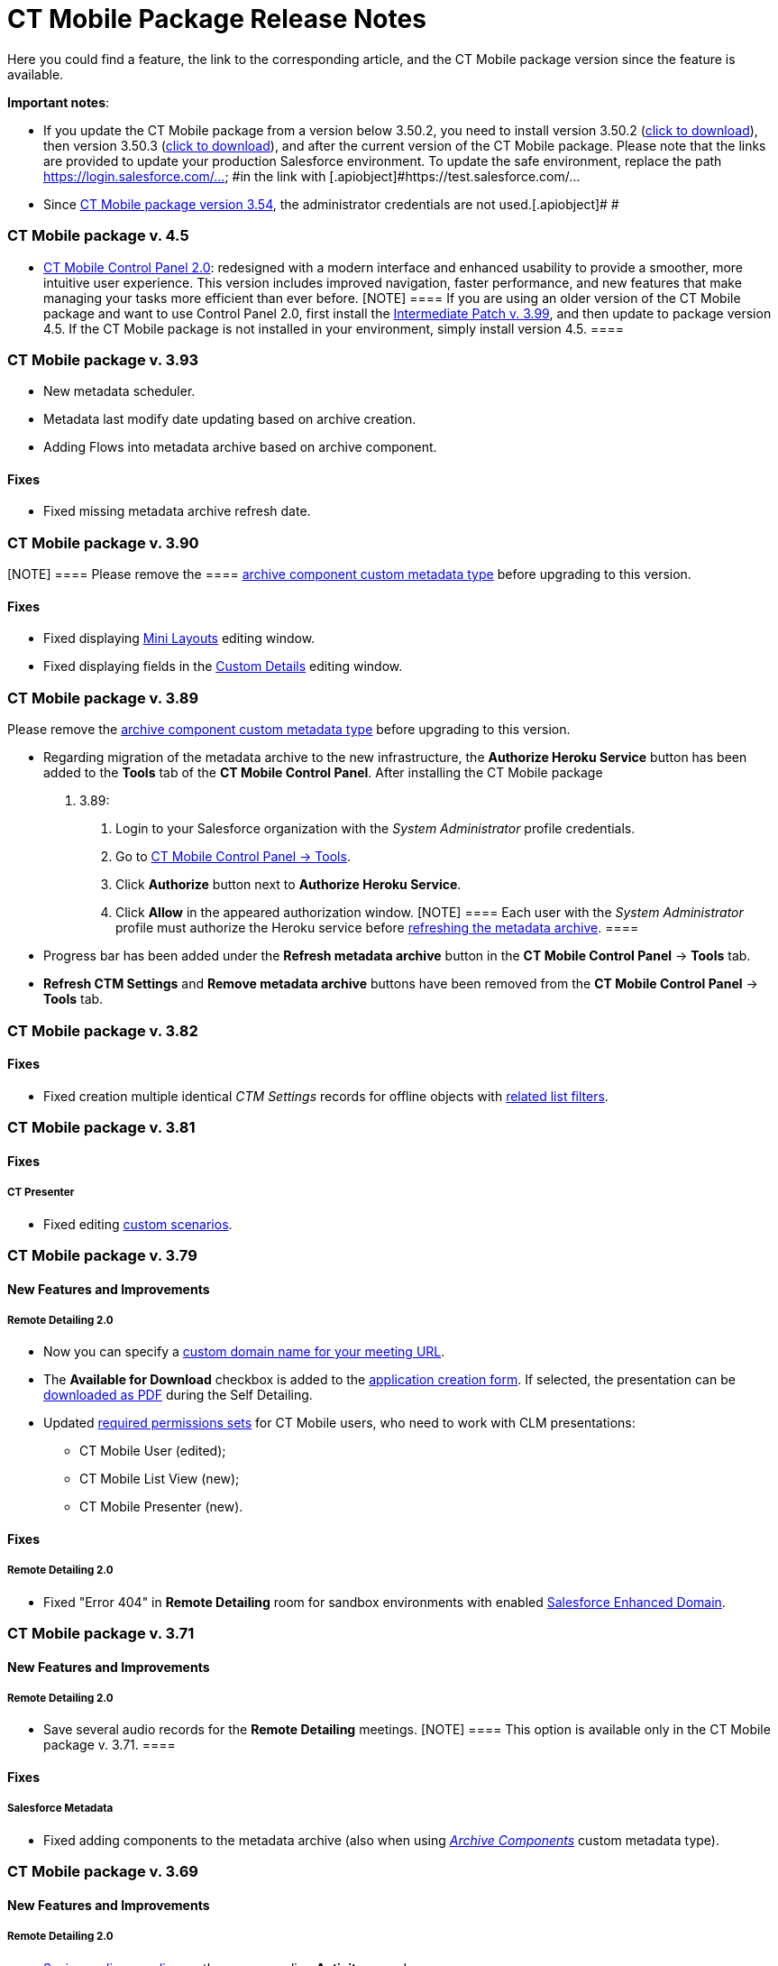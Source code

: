 = CT Mobile Package Release Notes

Here you could find a feature, the link to the corresponding article,
and the CT Mobile package version since the feature is available.



*Important notes*:

* If you update the CT Mobile package from a version below 3.50.2, you
need to install version 3.50.2
(https://login.salesforce.com/packaging/installPackage.apexp?p0=04t0H0000011Xuu[click
to download]), then version 3.50.3
(https://login.salesforce.com/packaging/installPackage.apexp?p0=04t0H0000011Xv4[click
to download]), and after the current version of the CT Mobile package.
Please note that the links are provided to update your production
Salesforce environment. To update the safe environment, replace the
path [.apiobject]#https://login.salesforce.com/... #in the link
with [.apiobject]#https://test.salesforce.com/...#
* Since xref:ct-mobile-managed-package-update-to-v-3-54[CT Mobile
package version 3.54], the administrator credentials are not
used.[.apiobject]#
#

[[h2_1111809725]]
=== CT Mobile package v. 4.5

* xref:ct-mobile-control-panel-new[CT Mobile Control Panel
2.0]: redesigned with a modern interface and enhanced usability to
provide a smoother, more intuitive user experience. This version
includes improved navigation, faster performance, and new features that
make managing your tasks more efficient than ever before.
[NOTE] ==== If you are using an older version of the CT Mobile
package and want to use Control Panel 2.0, first install the
https://teams.microsoft.com/l/message/19:95b28d01-d6ff-4ee6-8c29-99e855bbffae_cf27fd8a-f3a8-4b7b-9026-375650f4bc71@unq.gbl.spaces/1732631788821?context=%7B%22contextType%22%3A%22chat%22%7D[Intermediate
Patch v. 3.99], and then update to package version 4.5. If the CT Mobile
package is not installed in your environment, simply install version
4.5. ====

[[h2_2032103072]]
=== CT Mobile package v. 3.93

* New metadata scheduler.
* Metadata last modify date updating based on archive creation.
* Adding Flows into metadata archive based on archive component.

[[h3_479845033]]
==== Fixes

* Fixed missing metadata archive refresh date.

[[h2_2032103073]]
=== CT Mobile package v. 3.90

[NOTE] ==== Please remove the  ====
xref:ability-to-specify-metadata-components-or-the-number-of-entities-in-one-request[archive
component custom metadata type] before upgrading to this version.

[[h3_1844278829]]
==== Fixes

* Fixed displaying xref:mini-layouts[Mini Layouts] editing window.
* Fixed displaying fields in the
xref:ct-mobile-control-panel-custom-details[Custom Details] editing
window.

[[h2_466019125]]
=== CT Mobile package v. 3.89

Please remove the
xref:ability-to-specify-metadata-components-or-the-number-of-entities-in-one-request[archive
component custom metadata type] before upgrading to this version.

* Regarding migration of the metadata archive to the new infrastructure,
the *Authorize Heroku Service* button has been added to the *Tools* tab
of the *CT Mobile Control Panel*. After installing the CT Mobile package
v. 3.89:
. Login to your Salesforce organization with the _System Administrator_
profile credentials.
. Go to xref:ct-mobile-control-panel-tools[CT Mobile Control Panel
→ Tools].
. Click *Authorize* button next to *Authorize Heroku Service*.
. Click *Allow* in the appeared authorization window.
[NOTE] ==== Each user with the _System Administrator_ profile
must authorize the Heroku service before
xref:ct-mobile-control-panel-tools#h3_1003786176[refreshing the
metadata archive]. ====
* Progress bar has been added under the *Refresh metadata
archive* button in the *CT Mobile Control Panel* → *Tools* tab.
* *Refresh CTM Settings* and *Remove metadata archive* buttons have been
removed from the *CT Mobile Control Panel* → *Tools* tab.

[[h2_466019130]]
=== CT Mobile package v. 3.82

[[h3__574533443]]
==== Fixes

* Fixed creation multiple identical _CTM Settings_ records for offline
objects with xref:related-list-filters[related list filters].

[[h2_466019133]]
=== CT Mobile package v. 3.81

[[h3__1234198259]]
==== Fixes

[[h4__1542142448]]
===== CT Presenter

* Fixed editing xref:custom-scenario-editor[custom scenarios].

[[h2_1225534012]]
=== CT Mobile package v. 3.79

[[h3_996290104]]
==== New Features and Improvements

[[h4__1348682521]]
===== Remote Detailing 2.0

* Now you can specify a
xref:ct-mobile-control-panel-presenter#h3_298754890[custom domain
name for your meeting URL].
* The *Available for Download* checkbox is added to the
xref:creating-application-record#h2_1960465655[application creation
form]. If selected, the presentation can be
xref:self-detailing-2-0-ui[downloaded as PDF] during the Self
Detailing.
* Updated
xref:application-permission-settings#h3_2115044027[required
permissions sets] for CT Mobile users, who need to work with CLM
presentations:
** CT Mobile User (edited);
** CT Mobile List View (new);
** CT Mobile Presenter (new).

[[h3_1617666980]]
==== Fixes

[[h4__668712022]]
===== Remote Detailing 2.0

* Fixed "Error 404" in *Remote Detailing* room for sandbox environments
with enabled
https://help.salesforce.com/s/articleView?id=sf.domain_name_enhanced.htm&type=5[Salesforce
Enhanced Domain].

[[h2_1225534020]]
=== CT Mobile package v. 3.71

[[h3__1836748666]]
==== New Features and Improvements

[[h4_1434818080]]
===== Remote Detailing 2.0

* Save several audio records for the *Remote Detailing* meetings.
[NOTE] ==== This option is available only in the CT Mobile
package v. 3.71. ====

[[h3__135984606]]
==== Fixes

[[h4__712316612]]
===== Salesforce Metadata

* Fixed adding components to the metadata archive (also when using
_xref:ability-to-specify-metadata-components-or-the-number-of-entities-in-one-request.html[Archive
Components]_ custom metadata type).

[[h2__340549929]]
=== CT Mobile package v. 3.69

[[h3__1836748666]]
==== New Features and Improvements

[[h4_1434818080]]
===== Remote Detailing 2.0

* xref:remote-detailing-2-0-audio-recording[Saving audio recording]
on the corresponding *Activity* record.

[[h3_473996418]]
==== Fixes

[[h4__739492627]]
===== Geolocation Center

* Fixed display of tracked user's path on the map.

[[h2__340549930]]
=== CT Mobile package v. 3.68

[TIP] ==== Download the package
https://appexchange.salesforce.com/appxListingDetail?listingId=a0N3000000B52vkEAB[from
the App Exchange]. ====

[[h3_176171128]]
==== Fixes

[[h4__1926915344]]
===== Geolocation Center

* UI fixes.

[[h2__506446746]]
=== CT Mobile package v. 3.67

[[h3_1527280195]]
==== New Features and Improvements

[[h4__487563059]]
===== CT Mobile Control Panel

* The ability to activate xref:cg-cloud[the CG Cloud support] to
work with it in the CT Mobile app if the CG Cloud is configured in the
Salesforce organization.



[[h4_421691643]]
===== Remote Detailing 2.0

* A warning about the paid *Remote Detailing* feature is displayed for
the first logging in.
* During the[.object]#Activity# creation,
xref:remote-detailing-launch-salesforce-side#h3__135274013[users
will be notified] if CLM presentations are not found on a server.
* The *Terms Accepted* attribute in the
xref:clm-applicationstats[application statistics] stores a
participant's agreement to the terms of use.

* During the *Self Detailing* meeting.
** The ability to use the xref:ctm-securequery[cm .secureQuery]
method in the CLM presentations to make secure requests to Salesforce
data.
** Support the xref:ctm-create[ctm.create] and
xref:ctm-update[ctm.update] methods in the CLM presentations.
* xref:remote-detailing-launch-salesforce-side#h3__135274013[For
user convenience]:
** A message will inform the user that the CLM presentations are not
added to the server.



[[h4_1092799643]]
===== Salesforce Metadata

* Only a maximum of 9999 of the most recently modified dashboards and a
maximum of 1000 of the last most recently modified reports
xref:metadata-archive[will be downloaded] in the CT Mobile app
during the sync process.



[[h4_196313523]]
===== CTM Settings

* Only records with the record types of the CT Mobile package will be
deleted with the
xref:ct-mobile-control-panel-tools#h3__1658362952[Refresh CTM
Settings] button.

[[h3_715488940]]
==== Fixes

[[h4__1111363625]]
===== Remote Detailing 2.0

* Fixed checking the profile permission to launch a *Remote Detailing*
meeting.
* Fixed populating the reference field on the corresponding *Application
Stats* record with the *Activity* record from which the *Remote
Detailing* meeting was started.



[[h4__160214840]]
===== Salesforce Metadata

* Fixed adding custom labels to the metadata archive.



*CT Presenter*

* Fixed the *Renew slides* button operation when updating slides.



[[h4__71558689]]
===== Geolocation Center

* UI fixes.

[[h2__340549920]]
=== CT Mobile package v. 3.66

[[h3__1623093173]]
==== New Features and Improvements

[[h4__2040784478]]
===== CT Mobile Control Panel

* The ability to select or manually add the value in the fields with the
*Date* and *Date/Time* data type
xref:ct-mobile-control-panel-offline-objects[during creating a SOQL
filter].
* xref:ct-mobile-control-panel-presenter#h3_1019207818[New options]
to specify and add terms of use on the *Welcome* screen during the
*Remote Detailing* or *Self Detailing* meeting. Currently, not in use.



[[h4_10826665]]
===== Remote Detailing 2.0

* If xref:ct-presenter-introduction#h2_1251281241[the required
remote sites] are not activated, an error message will be displayed when
a user tries to
xref:publishing-clm-presentations#h3_1098755975[renew slides].
* xref:remote-detailing-statistics[The browser name and IP address]
will be stored in the statistics record for the presenter and
participants.



[[h4__682164092]]
===== CT Presenter

* The ability to create a CLM presentation based on a ZIP archive with
the images in xref:creating-clm-presentation-from-jpeg-jpg[JPEG or
JPG format].



[[h4_1406712363]]
===== Salesforce Metadata

* Now, you can either specify components to collect or set the number of
entities in one request to build the metadata archive. Contact our
Customertimes team to get the additional information.

[[h3__301138596]]
==== Fixes

[[h4__311591702]]
===== CT Mobile Control Panel

* Fixed the ability
xref:ct-mobile-control-panel-tools#h3_847464003[to download the
metadata archive].

[[h2__340549918]]
=== CT Mobile package v. 3.65

The list of permissions has been updated with the
xref:clm-user[User audit fields] for the _CT Mobile Administrator_
and _CT Mobile User_ permission sets.

[[h3__1552158643]]
==== New Features and Improvements

[[h4_904461181]]
===== CT Mobile Control Panel

* Use the xref:ct-mobile-control-panel-tools#h3_840249901[New
settings only] toggle to specify whether to store settings both in
custom settings and as *CTM Settings* records or only as *CTM Settings*
records.



[[h4__222227263]]
===== Remote Detailing 2.0

* The ability to specify whether xref:clm-settings[the participant
is required] to add the email to access the *Remote Detailing* meeting.
* xref:clm-settings[The new parameter] for future audio recording
storage is added.
* xref:remote-detailing-launch-salesforce-side#h3__135274013[For
user convenience]:
** A message will inform the user of the reason CLM presentations are
not available for a *Remote Detailing* meeting.
** A message will inform the user that they do not have permission to
launch a *Remote Detailing* meeting.



[[h4_1156290882]]
===== Salesforce Metadata

* xref:clm-user[The new audit field] is intended to store the
user's device model for better customer support. The logic will be
implemented in the next releases of CT Mobile apps.

[[h2__340549917]]
=== CT Mobile package v. 3.64

[[h3_1343580356]]
==== New Features and Improvements

[[h4_2102547473]]
===== Remote Detailing 2.0

* If xref:ct-presenter-introduction#h2_1251281241[the required
remote sites] are not activated, an error message will be displayed when
a user tries to save a CLM presentation in
xref:application-editor[Application Editor].
* If CLM presentations are not set for the[.object]#Activity#
record, all xref:clm-application[active and available for Remote
Detailing meetings] CLM presentations will be available during the
*Remote Detailing* session.



[[h4_1156290882]]
===== Salesforce Metadata

* To reduce sync time and use fast sync instead of mixed one,
xref:metadata-checker[the metadata checker] now only tracks reports
and dashboards that have been added to the Home screen of the CT Mobile
app or specified in a custom folder that starts with the CLM keyword.

[[h3__1255333094]]
==== Fixes

[[h4__1988879136]]
===== Remote Detailing 2.0

* Fixed the availability of CLM presentations and slides: inactive CLM
presentations and slides are now no longer available during a *Remote
Detailing* meeting.

[[h2_1028401963]]
=== CT Mobile package v. 3.63

[[h3__831164937]]
==== New Features and Improvements

[[h4_1849100256]]
===== Remote Detailing 2.0

We kindly ask you to refer to the
xref:migration-to-remote-detailing-2-0[Migration to Remote
Detailing 2.0] article to set up the Remote Detailing 2.0 functionality.

* New CT Presenter connected app.



[[h4__1876451588]]
===== Salesforce Metadata

* The ability to add desired components in the metadata archive by
specifying them using the corresponding custom metadata type. Contact
our Customertimes team to get the additional information.

[[h3__1916726505]]
==== Fixes

[[h4_774245335]]
===== Salesforce Metadata

* Fixed an issue with refreshing the metadata archive when there are too
many custom settings records.

[[h2_62734598]]
=== CT Mobile package v. 3.62

[[h3__342117008]]
==== New Features and Improvements

[[h4_55753581]]
===== Salesforce Metadata

* Performance improvement: Reducing the number of objects in
xref:metadata-archive[the metadata archive].

[[h2__340549921]]
=== CT Mobile package v. 3.61

[[h3__1514381386]]
==== New Features and Improvements

[[h4_1241289621]]
===== Remote Detailing 2.0

* xref:remote-site-settings[The new RD endpoint] should be
activated when installing or updating the CT Mobile package.
* xref:remote-detailing-ui-basics[Enhanced UI] for the presenter
and participants.

[[h2__340549922]]
=== CT Mobile package v. 3.60

The list of permissions has been updated for the _CT Mobile
Administrator_ and _CT Mobile User_ permission sets.

[[h3_1136173210]]
==== New Features and Improvements

[[h4_1967550725]]
===== Remote Detailing 2.0

* Security Update:
xref:ct-mobile-control-panel-presenter#h3__53846510[specify the
integration user] to connect to the *Self Detailing* meeting and collect
statistics.
* xref:remote-detailing-f-a-q#h2__106650128[New direct links] to
access *Remote Detailing* and *Self Detailing* meetings.
* The *ActivityProcessHandler* class will check if only active and valid
CLM presentations are specified for[.object]#Activity# objects.
If not, the error message will be written in logs.



[[h4__450444530]]
===== CT Mobile Control Panel

* For your convenience, use the
xref:ct-mobile-control-panel-tools#h3_847464003[Download metadata
archive] button to download the archive and send it to support in case
of any issues.



[[h4_1323263560]]
===== CT Presenter

* The maximum size of the .pdf and ppt(x) file for
xref:application-editor[converting to CLM presentation] has been
enlarged up to 75 MB.
* xref:js-bridge-methods-availability[New JS Bridge methods] to
manage audio and video on the presenter device.



[[h4__1836290107]]
===== Salesforce Metadata

* The error message will be displayed when a user loads an
__xref:attachments-and-files.html[Attachment]__which size is more than
25 MB.

[[h3_345134422]]
==== Fixes

[[h4_951662406]]
===== General

* Fixed an issue with a lack of user permissions to access the *Sync
Recovery* functionality.
* Fixed deactivation of the *Unfinished Activity Allowed* option when
the xref:start-finish-functionality[Start/Finish functionality] is
disabled.



[[h4_1561221228]]
===== CT Presenter

* Fixed the trigger operation: add and activate the required trigger in
the xref:trigger-settings[Trigger Settings].
* Fixed xref:download-clm-presentations-as-pdf[saving CLM
presentation as PDF] when the CLM presentation name contains invalid
characters.



[[h4_1279002041]]
===== Remote Detailing

* Fixed the *ActivityProcessHandler* class errors when there are no
actual values in the
xref:ct-mobile-control-panel-presenter#h3__1311451422[Link Field]
and
xref:ct-mobile-control-panel-presenter#h3__201439959[Application
List Field].



[[h4__484441276]]
===== Salesforce Metadata

* Fixed compilation of metadata archive in case of larger data size.
* The metadata archive will not be rebuilt when changes are applied to
objects that are not specified as offline objects.

[[h2_300400937]]
=== CT Mobile package v. 3.59

[[h3__882286790]]
==== New Features and Improvements

[[h4__801880401]]
===== CT Mobile Control Panel

* Improved xref:sync-recovery[Sync Recovery] functionality: force
insertion of records through the *Proxy object* option when these
records contain errors that prevent these records from being inserted
using the *Direct access* option.

[[h2_62734597]]
=== CT Mobile package v. 3.58

In the _CT Mobile User_ and _CT Mobile Administrator_ permission sets:

* The corresponding access to the *Unfinished Activity Allowed* field of
xref:mobile-application-setup[Mobile Application Setup] is added.
* The corresponding access to the *Slide Zoom Enabled* and *Available
Offline* field of the[.object]#Application# object is added.

[[h3__2063884776]]
==== New Features and Improvements

[[h4_1905996708]]
===== CT Mobile Control Panel

* During the installation of the package,
xref:ct-mobile-control-panel-tools#h3_2011978[the cloud token] will
be copied to the protected xref:api-key[API Key] custom setting.

[[h2_62734608]]
=== CT Mobile package v. 3.57

[[h3__311035062]]
==== New Features and Improvements

[[h4_1037895822]]
===== CT Presenter

* During the package installation, the *Available Offline* attribute of
the[.object]#Application# object will be set as true for those
CLM presentations that were available offline.

[[h3_1657955487]]
==== Fixes

[[h4__376114735]]
===== CT Mobile Control Panel

* If the *Sync Recovery* functionality is enabled and the *Attachment*
record has a temporary Id of the parent record in the reference field,
the attachment will be sent as xref:sync-recovery#h3_356910769[a
Proxy object] to Salesforce.

[[h2__2026747377]]
=== CT Mobile package v. 3.56

[[h3__2063884776]]
==== New Features and Improvements

[[h4_1905996708]]
===== CT Mobile Control Panel

* Specify the ability
xref:ct-mobile-control-panel-calendar#h3_1856075785[to leave the
unfinished activity] for users' profiles.
* The ability
https://help.customertimes.com/smart/project-ct-sign-en/add-the-ct-sign-to-the-ct-mobile-app[to
activate the CT Sign module] for the CT Mobile app.

* Due to security reasons, the
xref:ct-mobile-control-panel-tools#h3__1876917838[Scheduled
metadata check] toggle and the
xref:ct-mobile-control-panel-tools#h3_1003786176[Refresh metadata
archive] button are displayed only for users with the _Modify All Data_
and _Modify Metadata Through Metadata API Functions_ permission or with
the assigned
xref:application-permission-settings#h2__1046081510[_CT Mobile
Administrator_] permission set.

[[h3_453966740]]
==== Fixes

[[h4_639945830]]
===== CT Mobile Control Panel

* The *Create* button will be inactive if there is no field added when
xref:mini-layouts#h2__684572466[creating a mini layout].
* Fixes for xref:custom-related-lists#h2__993780705[the creation of
custom related lists].
* Fixed the display of the settings on the *CT Mobile Control Panel*
tabs for Safari users.



[[h4_639945830]]
===== CT Presenter

* The ability to work with the xref:custom-scenario-editor[Custom
Scenario Editor] in Lightning Experience.
* Fixed the process of
xref:publishing-clm-presentations#h3_1098755975[renewing slides] if
there is only one slide in the CLM presentation.
* Fixed xref:attach-files-to-clm-presentation[attaching files to
CLM presentations] in Lightning Experience.

[[h2__907547183]]
=== CT Mobile package v. 3.55

[[h3_248816688]]
==== New Features and Improvements

In this release, the new xref:ctm-user-settings[CTM User Settings]
object is added to store list views created by the mobile user in the CT
Mobile app. The required permissions are added in the _CT Mobile User_
and _CT Mobile Administrator_ permission sets.



[[h4_2027755424]]
===== CT Mobile Control Panel

* The ability
to xref:ct-mobile-control-panel-app-menu#h2_1511584348[specify the
ascending or descending order] for records in the *Routes* module.
* The xref:ct-mobile-control-panel-tools#h3_1380764274[Remove
metadata archive from server] button is added to simplify the QA
process.
* The ability to specify
xref:ct-mobile-control-panel-general#h3__1990058335[Bing Maps API
Key] for CT Mobile Windows and
xref:ct-mobile-control-panel-general#h3_375370096[Google Maps API
Key] for CT Mobile Android to select Bing or Google Maps in the *Routes*
module, in the *Nearby Accounts* module, and the *Maps* widget.



[[h4_1865396414]]
===== Activity Management

* Users of CT Mobile iOS with xref:start-finish-functionality[the
enabled Start/Finish functionality] may be given the ability to leave
the unfinished *Activity* record to work with other functionalities.



[[h4_1082669359]]
===== CT Presenter

* Display an error when renewing slides using the invalid cloud token.

[[h3__1327364214]]
==== Fixes

[[h4_1786088387]]
===== CT Mobile Control Panel

* Only one mini-layout can be specified for record types and profiles.
* Fixed saving to handle changes of a large number of fields on the
*Calendar* tab.
* ​Fixed the display of profile settings on the *Calendar* tab when
selecting the profile in the *Location* field.



[[h4_1443044053]]
===== CT Presenter

* Fixed the incorrect error text when something goes wrong while
converting a ppt(x) or PDF file into a CLM presentation.
* Fixed the error text when renewing slides.
* Fixed the *Back* button behavior in the Application Editor: now, the
corresponding CLM-presentation record opens instead of the Home page.

[[h2_62734609]]
=== CT Mobile package v. 3.54

[[h3_248816688]]
==== New Features and Improvements

xref:api-key[The new private API key custom setting] is used to
store the cloud token and restrict user access to the cloud token
following the Salesforce security policy.



[[h4_45068577]]
===== CT Mobile Control Panel

* The xref:ct-mobile-control-panel-tools#h4_1003786176[Refresh
metadata archive] button is intended to replace the manual collecting of
the metadata archive.
* The ability to use reference fields in
xref:managing-offline-objects#ManagingOfflineObjects-SOQLFilters[SOQL
filters].



[[h4__1036043893]]
===== Salesforce Metadata

* If
https://help.customertimes.com/articles/project-order-module/ct-orders-solution[the
CT Orders module] is available for at least one profile, the description
for the CT Orders objects will be added to the metadata archive to
provide offline the full CT Orders functionality.
* Metadata will be added to the metadata archive based on
xref:ctm-settings-offline-objects[the CTM Settings records] of the
*Offline Object* record type to reduce the sync process time.



[[h4__2028405529]]
===== Remote Detailing

* xref:clm-customscenario[Custom scenarios] can be selected within
the *Remote Detailing* session.

[[h3__112451824]]
==== Fixes

[[h4_45068577]]
===== CT Mobile Control Panel

* Fixed display of several empty fields when creating a mini-layout.
* Fixed the picklist expanding.
* Fixed the behavior after clicking the *Back* button in the Lightning
Experience.
* The list of the related lists for an offline object is no longer
cached on the *Offline* tab.
* Fixed the related list editing.
* Fixed the Demo presentation creation in the Sandbox environments that
are created based on the Production environment.

[[h2_62734604]]
=== CT Mobile package v. 3.53

[[h3_248816688]]
==== New Features and Improvements

[[h4_45068577]]
===== CT Mobile Control Panel

* The *Show* button xref:ct-mobile-control-panel-tools[to view the
cloud token value].



[[h4__2028405529]]
===== Remote Detailing

* The xref:ct-mobile-control-panel-presenter#h3_341694305[Call
Repeat Allowed] option allows resuming the finished meeting. Statistics
will be collected too.
* The indicator of the enabled attendee's remote control is highlighted
in red color
xref:remote-detailing-1-0-ui-for-presenter#h2_561326567[for better
visibility].

[[h2_62734605]]
=== CT Mobile package v. 3.51.2

[[h3_1642576463]]
==== New Features and Improvements

[[h4__82973874]]
===== CT Mobile Control Panel

* xref:ct-mobile-control-panel-presenter[The corresponding tab]
allows customizing the *Remote Detailing* and *Self Detailing*
functionality in one place.
* For the users' convenience, the objects in the picklists are now
sorted by label instead of API Names.
* xref:ct-mobile-control-panel-tools#h3__1658362952[The Refresh CTM
Settings button] helps to support consistency between *CTM Settings* and
*Custom Settings* records in case of errors.
* The ability to add the CT Orders module to the CT Mobile app on the
*App Menu* tab If the CT Orders package is installed.



[[h4__1592714635]]
===== Applications

* In Lightning Experience, add
xref:download-clm-presentations-as-pdf[the Download as PDF button]
to the *Applications* tab for generating PDF files for several CLM
presentations.
* Improved quality for slides generated from PDF or PPT files via
xref:application-editor[Application Editor].



[[h4__1401231549]]
===== Remote Detailing

* The enhanced xref:remote-detailing-setup[setup process] for the
*Remote Detailing* and *Self Detailing* functionality.
* In Lightning Experience, add
xref:remote-detailing-launch-salesforce-side#h2_1396626265[the
Remote Detailing button] on the *Application* record to launch the
*Remote Detailing* meeting.
* On the xref:remote-detailing-1-0-ui-for-participants[Attendee
Details] screen, the username field is now required for filling out.
* In the Salesforce Classic, the *Remote Detailing* and *Self Detailing*
buttons are no more supported.

[[h3__649865195]]
==== Fixes

[[h4__559203458]]
===== Salesforce Metadata

* To correctly apply lookup filters in the reference fields of the
*Event* and *Task* records, the[.apiobject]#fullNames =
Activity# request is included in the[.apiobject]#CustomObject#
request used for metadata archive creation.
